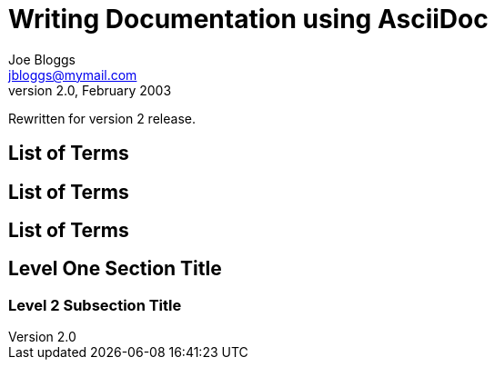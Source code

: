 Writing Documentation using AsciiDoc
====================================
Joe Bloggs <jbloggs@mymail.com>
v2.0, February 2003:
Rewritten for version 2 release.

[[terms]]
[glossary]
List of Terms
-------------

["glossary",id="terms"]
List of Terms
-------------

[template="glossary",id="terms"]
List of Terms
-------------

Level One Section Title
-----------------------
Level 2 Subsection Title
~~~~~~~~~~~~~~~~~~~~~~~~
